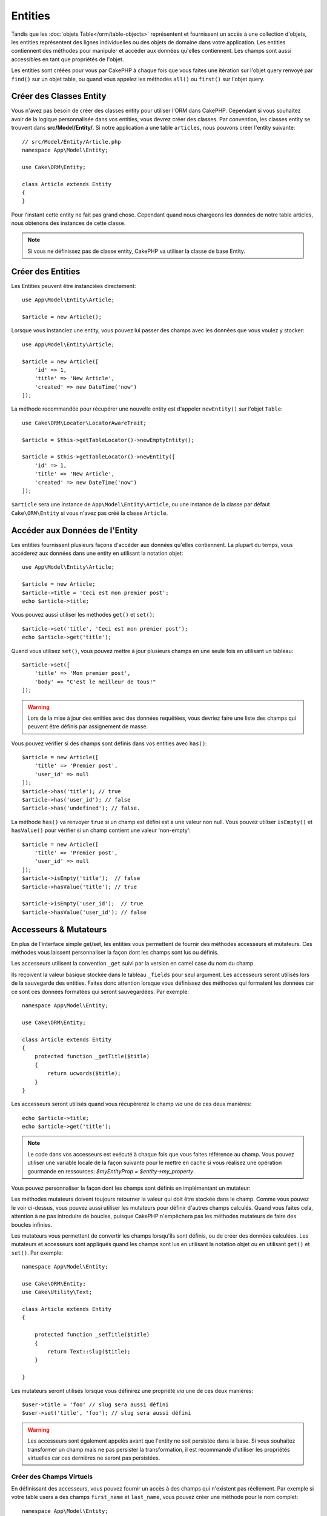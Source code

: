 Entities
########

.. php:namespace:: Cake\ORM

.. php:class:: Entity

Tandis que les :doc:`objets Table</orm/table-objects>` représentent et
fournissent un accès à une collection d'objets, les entities représentent des
lignes individuelles ou des objets de domaine dans votre application. Les
entities contiennent des méthodes pour manipuler et accéder aux données qu'elles
contiennent. Les champs sont aussi accessibles en tant que propriétés de
l'objet.

Les entities sont créées pour vous par CakePHP à chaque fois que vous faites une
itération sur l'objet query renvoyé par ``find()`` sur un objet table, ou quand
vous appelez les méthodes  ``all()`` ou ``first()`` sur l'objet query.

Créer des Classes Entity
========================

Vous n'avez pas besoin de créer des classes entity pour utiliser l'ORM dans
CakePHP. Cependant si vous souhaitez avoir de la logique personnalisée dans
vos entities, vous devrez créer des classes. Par convention, les classes
entity se trouvent dans **src/Model/Entity/**. Si notre application a une
table ``articles``, nous pouvons créer l'entity suivante::

    // src/Model/Entity/Article.php
    namespace App\Model\Entity;

    use Cake\ORM\Entity;

    class Article extends Entity
    {
    }

Pour l'instant cette entity ne fait pas grand chose. Cependant quand nous
chargeons les données de notre table articles, nous obtenons des instances
de cette classe.

.. note::

    Si vous ne définissez pas de classe entity, CakePHP va utiliser la classe
    de base Entity.

Créer des Entities
==================

Les Entities peuvent être instanciées directement::

    use App\Model\Entity\Article;

    $article = new Article();

Lorsque vous instanciez une entity, vous pouvez lui passer des champs avec
les données que vous voulez y stocker::

    use App\Model\Entity\Article;

    $article = new Article([
        'id' => 1,
        'title' => 'New Article',
        'created' => new DateTime('now')
    ]);

La méthode recommandée pour récupérer une nouvelle entity est d'appeler
``newEntity()`` sur l'objet ``Table``::

    use Cake\ORM\Locator\LocatorAwareTrait;

    $article = $this->getTableLocator()->newEmptyEntity();

    $article = $this->getTableLocator()->newEntity([
        'id' => 1,
        'title' => 'New Article',
        'created' => new DateTime('now')
    ]);

``$article`` sera une instance de ``App\Model\Entity\Article``, ou une instance
de la classe par défaut ``Cake\ORM\Entity`` si vous n'avez pas créé la classe
``Article``.

Accéder aux Données de l'Entity
===============================

Les entities fournissent plusieurs façons d'accéder aux données qu'elles
contiennent. La plupart du temps, vous accéderez aux données dans une entity
en utilisant la notation objet::

    use App\Model\Entity\Article;

    $article = new Article;
    $article->title = 'Ceci est mon premier post';
    echo $article->title;

Vous pouvez aussi utiliser les méthodes ``get()`` et ``set()``::

    $article->set('title', 'Ceci est mon premier post');
    echo $article->get('title');

Quand vous utilisez ``set()``, vous pouvez mettre à jour plusieurs champs
en une seule fois en utilisant un tableau::

    $article->set([
        'title' => 'Mon premier post',
        'body' => "C'est le meilleur de tous!"
    ]);

.. warning::

    Lors de la mise à jour des entities avec des données requêtées, vous
    devriez faire une liste des champs qui peuvent être définis par
    assignement de masse.

Vous pouvez vérifier si des champs sont définis dans vos entities avec
``has()``::

    $article = new Article([
        'title' => 'Premier post',
        'user_id' => null
    ]);
    $article->has('title'); // true
    $article->has('user_id'); // false
    $article->has('undefined'); // false.

La méthode ``has()`` va renvoyer ``true`` si un champ est défini est a une
valeur non null. Vous pouvez utiliser ``isEmpty()`` et ``hasValue()`` pour
vérifier si un champ contient une valeur 'non-empty'::

    $article = new Article([
        'title' => 'Premier post',
        'user_id' => null
    ]);
    $article->isEmpty('title');  // false
    $article->hasValue('title'); // true

    $article->isEmpty('user_id');  // true
    $article->hasValue('user_id'); // false

Accesseurs & Mutateurs
======================

En plus de l'interface simple get/set, les entities vous permettent de fournir
des méthodes accesseurs et mutateurs. Ces méthodes vous laissent personnaliser
la façon dont les champs sont lus ou définis.

Les accesseurs utilisent la convention ``_get`` suivi par la version en camel
case du nom du champ.

.. php:method:: get($field)

Ils reçoivent la valeur basique stockée dans le tableau ``_fields`` pour
seul argument.
Les accesseurs seront utilisés lors de la sauvegarde des entities. Faites donc
attention lorsque vous définissez des méthodes qui formatent les données car ce
sont ces données formatées qui seront sauvegardées. Par exemple::

    namespace App\Model\Entity;

    use Cake\ORM\Entity;

    class Article extends Entity
    {
        protected function _getTitle($title)
        {
            return ucwords($title);
        }
    }

Les accesseurs seront utilisés quand vous récupérerez le champ *via* une de
ces deux manières::

    echo $article->title;
    echo $article->get('title');

.. note::

    Le code dans vos accesseurs est exécuté à chaque fois que vous faites
    référence au champ. Vous pouvez utiliser une variable locale de la façon
    suivante pour le mettre en cache si vous réalisez une opération gourmande en
    ressources: `$myEntityProp = $entity->my_property`.

Vous pouvez personnaliser la façon dont les champs sont définis
en implémentant un mutateur:

.. php:method:: set($field = null, $value = null)

Les méthodes mutateurs doivent toujours retourner la valeur qui doit être
stockée dans le champ. Comme vous pouvez le voir ci-dessus, vous pouvez aussi
utiliser les mutateurs pour définir d'autres champs calculés. Quand vous faites
cela, attention à ne pas introduire de boucles, puisque CakePHP n'empêchera pas
les méthodes mutateurs de faire des boucles infinies.

Les mutateurs vous permettent de convertir les champs lorsqu'ils sont définis,
ou de créer des données calculées. Les mutateurs et accesseurs sont appliqués
quand les champs sont lus en utilisant la notation objet ou en utilisant
``get()`` et ``set()``. Par exemple::

    namespace App\Model\Entity;

    use Cake\ORM\Entity;
    use Cake\Utility\Text;

    class Article extends Entity
    {

        protected function _setTitle($title)
        {
            return Text::slug($title);
        }

    }

Les mutateurs seront utilisés lorsque vous définirez une propriété *via* une de
ces deux manières::

    $user->title = 'foo' // slug sera aussi défini
    $user->set('title', 'foo'); // slug sera aussi défini

.. warning::

  Les accesseurs sont également appelés avant que l'entity ne soit persistée
  dans la base. Si vous souhaitez transformer un champ mais ne pas persister la
  transformation, il est recommandé d'utiliser les propriétés virtuelles car
  ces dernières ne seront pas persistées.

.. _entities-virtual-fields:

Créer des Champs Virtuels
-------------------------

En définissant des accesseurs, vous pouvez fournir un accès à des champs qui
n'existent pas réellement. Par exemple si votre table users a des champs
``first_name`` et ``last_name``, vous pouvez créer une méthode pour le nom
complet::

    namespace App\Model\Entity;

    use Cake\ORM\Entity;

    class User extends Entity
    {

        protected function _getFullName()
        {
            return $this->first_name . '  ' . $this->last_name;
        }

    }

Vous pouvez accéder aux champs virtuels comme s'ils existaient sur l'entity.
Le nom du champ sera le nom de la méthode en minuscules, avec des underscores
pour séparer les mots (``full_name``)::

    echo $user->full_name;

Souvenez-vous que les champs virtuels ne peuvent pas être utilisés dans
les finds. Si vous voulez qu'ils fassent partie des données JSON ou dans des
représentations en tableau de vos entités, reportez-vous à la section
:ref:`exposing-virtual-fields`.

Vérifier si une Entity a été Modifiée
=====================================

.. php:method:: dirty($field = null, $dirty = null)

Vous pourriez vouloir écrire du code conditionnel basé sur l'existence ou non de
modifications dans l'entity. Par exemple, vous pourriez vouloir valider
uniquement les champs lorsqu'ils ont été modifiés::

    // Vérifie si le champ title n'a pas été modifié.
    $article->isDirty('title');

Vous pouvez également marquer un champ comme ayant été modifié. C'est pratique
lorsque vous ajoutez des données dans des champs contenant un tableau car sinon
cela ne marque pas automatiquement le champ comme ayant été modifié, seule la
redéfinition du tableau complet aurait cet effet::

    // Ajoute un commentaire et marque le champ comme modifié.
    $article->comments[] = $newComment;
    $article->setDirty('comments', true);

De plus, vous pouvez également baser votre code conditionnel sur les valeurs
initiales des champs en utilisant la méthode ``getOriginal()``. Cette
méthode retournera soit la valeur initiale de la propriété si elle a été
modifiée soit la valeur actuelle.

Vous pouvez également vérifier si l'un quelconque des champs de l'entity a été
modifié::

    // Vérifier si l'entity a changé
    $article->isDirty();

Pour retirer le marquage *dirty* (modifié) des champs d'une entity, vous pouvez
utiliser la méthode ``clean()``::

    $article->clean();

Lors de la création d'un nouvelle entity, vous pouvez empêcher les champs
d'être marqués *dirty* en passant une option supplémentaire::

    $article = new Article(['title' => 'New Article'], ['markClean' => true]);

Pour récupérer la liste des propriétés *dirty* d'une ``Entity``,
vous pouvez utiliser la méthode ``getDirty()``::

    $dirtyFields = $entity->getDirty();

Erreurs de Validation
=====================

Après avoir :ref:`sauvegardé une entity <saving-entities>` toute erreur de
validation sera stockée sur l'entity elle-même. Vous pouvez accéder à toutes
les erreurs de validation en utilisant les méthodes ``getErrors()`` et
``getError()``::

    // Récupère toutes les erreurs
    $errors = $user->getErrors();

    // Récupère les erreurs pour un seul champ.
    $errors = $user->getError('password');

    // L'entity (ou une entity imbriquée) a-t-elle une erreur ?
    $user->hasErrors();

    // L'entity racine (uniquement) a-t-elle une erreur ?
    $user->hasErrors(false);

Les méthodes ``setErrors()`` et ``setError()`` peuvent aussi être utilisées
pour définir les erreurs sur une entity, facilitant les tests du code qui
fonctionne avec des messages d'erreur::

    $user->setError('password', ['Le mot de passe est obligatoire.']);
    $user->setErrors([
      'password' => ['Le mot de passe est obligatoire'],
      'username' => ['Le nom d'utilisateur est obligatoire']
    ]);

.. _entities-mass-assignment:

Assignement de Masse
====================

Bien que la définition en masse de champs des entities soit simple et pratique,
elle peut créer d'importants problèmes de sécurité.
Assigner en masse les données d'utilisateur à partir de la requête dans une
entity permet à l'utilisateur de modifier n'importe quelles colonnes (voire
toutes). Utiliser des classes entity anonymes ou créer des classes entity avec
la commande :doc:`/bake` de CakePHP ne protège pas contre l'assignement en
masse.

La propriété ``_accessible`` vous permet de fournir une liste des champs et
d'indiquer s'ils peuvent être assignés en masse ou non. Les valeurs ``true`` et
``false`` indiquent si un champ peut ou ne peut pas être assigné massivement::

    namespace App\Model\Entity;

    use Cake\ORM\Entity;

    class Article extends Entity
    {
        protected $_accessible = [
            'title' => true,
            'body' => true
        ];
    }

En plus des champs réels, il existe un champ spécial ``*`` qui définit le
comportement par défaut si un champ n'est pas nommé spécifiquement::

    namespace App\Model\Entity;

    use Cake\ORM\Entity;

    class Article extends Entity
    {
        protected $_accessible = [
            'title' => true,
            'body' => true,
            '*' => false,
        ];
    }

.. note:: Si la propriété ``*`` n'est pas définie, elle sera par défaut à ``false``.

Éviter la Protection Contre l'Assignement de Masse
--------------------------------------------------

Lors de la création d'un nouvelle entity un utilisant le mot clé ``new``, vous
pouvez lui spécifier de ne pas se protéger contre l'assignement de masse::

    use App\Model\Entity\Article;

    $article = new Article(['id' => 1, 'title' => 'Foo'], ['guard' => false]);

Modifier les Champs Protégés à l'Exécution
------------------------------------------

Vous pouvez modifier à la volée la liste des champs protégés en utilisant la
méthode ``setAccess()``::

    // Rendre user_id accessible.
    $article->setAccess('user_id', true);

    // Rendre title protégé.
    $article->setAccess('title', false);

.. note::

    Modifier des champs accessibles agit seulement sur l'instance sur laquelle
    la méthode est appelée.

Lorsque vous utilisez les méthodes ``newEntity()`` et ``patchEntity()`` dans
les objets ``Table`` vous pouvez également utiliser des options pour
personnaliser la protection de masse. Référez-vous à la section
:ref:`changing-accessible-fields` pour plus d'information.

Outrepasser la Protection de Champ
----------------------------------

Il arrive parfois que vous souhaitiez permettre un assignement en masse aux
champs protégés::

    $article->set($fields, ['guard' => false]);

En définissant l'option ``guard`` à ``false``. vous pouvez ignorer la liste des
champs accessibles pour un appel unique de ``set()``.

Vérifier si une Entity a été Sauvegardée
----------------------------------------

Il est souvent nécessaire de savoir si une entity représente une ligne qui
est déjà présente en base de données. Pour cela, utilisez la méthode
``isNew()``::

    if (!$article->isNew()) {
        echo 'Cette article a déjà été sauvegardé!';
    }

Si vous êtes certains qu'une entity a déjà été sauvegardée, vous pouvez
utiliser ``setNew()``::

    $article->setNew(false);

    $article->setNew(true);

.. _lazy-load-associations:

Lazy Loading des Associations
=============================

Alors que les associations chargées en eager loading sont généralement la
façon la plus efficace pour accéder à vos associations, il peut arriver que
vous ayez besoin d'utiliser le lazy loading des données associées. Avant de
voir comment utiliser le Lazy loading d'associations, nous devrions
discuter des différences entre le chargement des associations eager et lazy:

Eager loading
    Le Eager loading utilise les joins (quand c'est possible) pour récupérer les
    données de la base de données avec aussi *peu* de requêtes que possible.
    Quand une requête séparée est nécessaire comme dans le cas d'une
    association HasMany, une requête unique est émise pour récupérer *toutes*
    les données associées pour l'ensemble courant d'objets.
Lazy loading
    Le Lazy loading diffère le chargement des données de l'association jusqu'à
    ce que ce soit absolument nécessaire. Si cela peut certes économiser du temps
    CPU car des données possiblement non utilisées ne sont pas hydratées dans
    les objets, cela peut aussi résulter en plus de requêtes émises vers la base de
    données. Par exemple faire des boucles sur un ensemble d'articles et leurs
    commentaires va fréquemment émettre N requêtes où N est le nombre d'articles
    itérés.

Bien que le lazy loading ne soit pas inclus dans l'ORM de CakePHP, vous pouvez
tout simplement utiliser un des plugins de la communauté pour le faire. Nous
recommandons `le plugin LazyLoad <https://github.com/jeremyharris/cakephp-lazyload>`__

Après avoir ajouté le plugin à votre entity, vous pourrez faire ce qui
suit::

    $article = $this->Articles->findById($id);

    // La propriété comments a été chargée en lazy
    foreach ($article->comments as $comment) {
        echo $comment->body;
    }

Créer du Code Réutilisable avec les Traits
==========================================

Vous pouvez vous retrouver dans un cas où vous avez besoin de la même logique
dans plusieurs classes d'entity. Les traits de PHP sont parfaits pour cela.
Vous pouvez mettre les traits de votre application dans **src/Model/Entity**.
Par convention, les traits dans CakePHP sont suffixés avec ``Trait`` pour
qu'ils soient discernables des classes ou des interfaces. Les traits sont
souvent un bon allié des behaviors, vous permettant de fournir des
fonctionnalités pour les objets table et entity.

Par exemple si nous avions un plugin SoftDeletable, il pourrait fournir un trait.
Ce trait pourrait donner des méthodes pour marquer les entities comme
'supprimées', la méthode ``softDelete`` pourrait être fournie par un trait::

    // SoftDelete/Model/Entity/SoftDeleteTrait.php

    namespace SoftDelete\Model\Entity;

    trait SoftDeleteTrait
    {

        public function softDelete()
        {
            $this->set('deleted', true);
        }

    }

Vous pourriez ensuite utiliser ce trait dans votre classe entity en l'intégrant
et en l'incluant::

    namespace App\Model\Entity;

    use Cake\ORM\Entity;
    use SoftDelete\Model\Entity\SoftDeleteTrait;

    class Article extends Entity
    {
        use SoftDeleteTrait;
    }

Convertir en Tableaux/JSON
==========================

Lors de la construction d'APIs, vous aurez sûrement besoin férquemment de
convertir des entities en tableaux ou en données JSON. CakePHP rend cela très
simple::

    // Obtenir un tableau.
    // Les associations seront aussi converties par toArray().
    $array = $user->toArray();

    // Convertir en JSON
    // Les associations seront aussi converties avec le hook jsonSerialize.
    $json = json_encode($user);

Lors de la conversion d'une entity en JSON, les listes de champs virtuels & cachés
sont utilisées. Les entities sont aussi converties de façon récursive en JSON.
Cela signifie que si les entities et leurs associations sont chargées en eager
loading, CakePHP va gérer correctement la conversion des données associées dans
le bon format.

.. _exposing-virtual-fields:

Montrer les Champs Virtuels
---------------------------

Par défaut, les champs virtuels ne sont pas exportés lors de la conversion des
entities en tableaux ou en JSON. Pour exposer les champs virtuels, vous devez
les rendre visibles. Lors de la définition de votre
classe entity, vous pouvez fournir une liste de champs virtuels qui
doivent être exposés::

    namespace App\Model\Entity;

    use Cake\ORM\Entity;

    class User extends Entity
    {
        protected $_virtual = ['full_name'];
    }

Cette liste peut être modifiée à la volée en utilisant la méthode
``setVirtual``::

    $user->setVirtual(['full_name', 'is_admin']);

Cacher les Champs
-----------------

Il arrive souvent que vous ne souhaitiez pas exporter certains champs dans
des formats JSON ou en tableau. Par exemple il est souvent mal avisé de montrer
les hashs de mot de passe ou les questions de récupération du compte. Lors de la
définition d'une classe entity, définissez quels champs doivent être cachés::

    namespace App\Model\Entity;

    use Cake\ORM\Entity;

    class User extends Entity
    {
        protected $_hidden = ['password'];
    }

Cette liste peut être modifiée à la volée en utilisant la méthode
``setHidden``::

    $user->setHidden(['password', 'recovery_question']);

Stocker des Types Complexes
===========================

Les méthodes "accesseurs" et "mutateurs" n'ont pas pour objectif de contenir de
la logique pour sérialiser et desérialiser les données complexes venant de la
base de données. Consultez la section :ref:`saving-complex-types` pour
comprendre la façon dont votre application peut stocker des types de données
complexes comme les tableaux et les objets.

.. meta::
    :title lang=fr: Entities
    :keywords lang=en: entity, entities, single row, individual record
